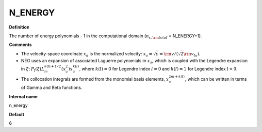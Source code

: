 N_ENERGY
--------

**Definition**

The number of energy polynomials -  1 in the computational domain (:math:`n_{\varepsilon,\rm total}` = N_ENERGY+1).

**Comments**

- The velocity-space coordinate :math:`x_a` is the normalized velocity: :math:`x_a = \sqrt{\varepsilon} = {\rm v}/(\sqrt{2}{\rm v}_{ta})`.
- NEO uses an expansion of associated Laguerre polynomials in :math:`x_a`, which is coupled with the Legendre expansion in :math:`\xi`: :math:`P_l(\xi) L_m^{k(l)+1/2}(x_a^2)x_a^{k(l)}`, where :math:`k(l)=0` for Legendre index :math:`l=0` and :math:`k(l)=1` for Legendre index :math:`l>0`.
- The collocation integrals are formed from the monomial basis elements, :math:`x_a^{2m+k(l)}`, which can be written in terms of Gamma and Beta functions.
  
**Internal name**
  
n_energy

**Default**

6

